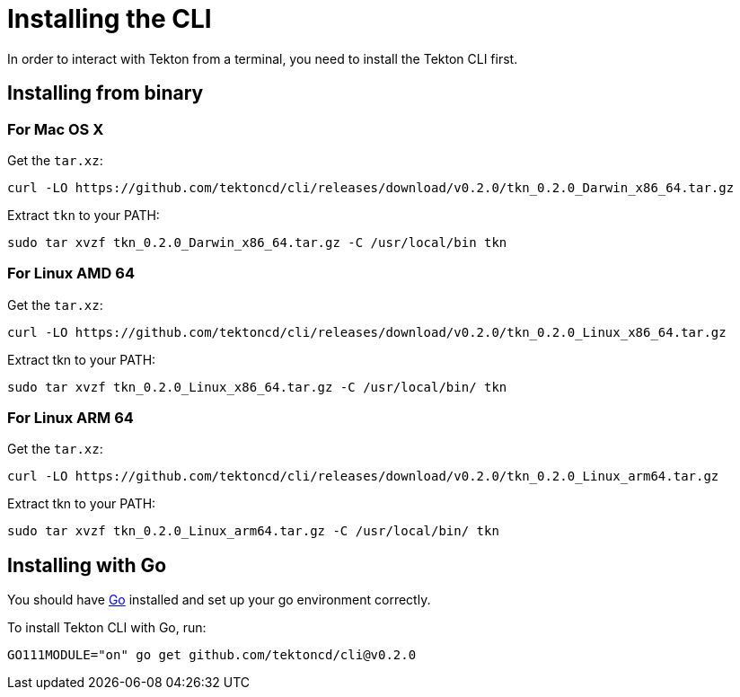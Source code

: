 = Installing the CLI

In order to interact with Tekton from a terminal, you need to install the Tekton CLI first.

== Installing from binary

=== For Mac OS X

.Get the `tar.xz`:
----
curl -LO https://github.com/tektoncd/cli/releases/download/v0.2.0/tkn_0.2.0_Darwin_x86_64.tar.gz
----

.Extract `tkn` to your PATH:
----
sudo tar xvzf tkn_0.2.0_Darwin_x86_64.tar.gz -C /usr/local/bin tkn
----

=== For Linux AMD 64

.Get the `tar.xz`:
----
curl -LO https://github.com/tektoncd/cli/releases/download/v0.2.0/tkn_0.2.0_Linux_x86_64.tar.gz
----

.Extract tkn to your PATH:
----
sudo tar xvzf tkn_0.2.0_Linux_x86_64.tar.gz -C /usr/local/bin/ tkn
----

=== For Linux ARM 64

.Get the `tar.xz`:
----
curl -LO https://github.com/tektoncd/cli/releases/download/v0.2.0/tkn_0.2.0_Linux_arm64.tar.gz
----

.Extract tkn to your PATH:
----
sudo tar xvzf tkn_0.2.0_Linux_arm64.tar.gz -C /usr/local/bin/ tkn
----

== Installing with Go
You should have link:https://golang.org/doc/install[Go] installed and set up your go environment correctly. 

.To install Tekton CLI with Go, run:
----
GO111MODULE="on" go get github.com/tektoncd/cli@v0.2.0
----